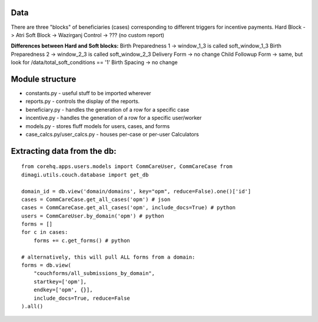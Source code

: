 Data
-----
There are three "blocks" of beneficiaries (cases) corresponding to different triggers for incentive payments.
Hard Block -> Atri
Soft Block -> Wazirganj
Control -> ???  (no custom report)

**Differences between Hard and Soft blocks:**
Birth Preparedness 1 -> window_1_3 is called soft_window_1_3
Birth Preparedness 2 -> window_2_3 is called soft_window_2_3
Delivery Form -> no change
Child Followup Form -> same, but look for /data/total_soft_conditions == '1'
Birth Spacing -> no change


Module structure
----------------

-  constants.py - useful stuff to be imported wherever
-  reports.py - controls the display of the reports.
-  beneficiary.py - handles the generation of a row for a specific case
-  incentive.py - handles the generation of a row for a specific
   user/worker
-  models.py - stores fluff models for users, cases, and forms
-  case\_calcs.py/user\_calcs.py - houses per-case or per-user
   Calculators

Extracting data from the db:
----------------------------

::

    from corehq.apps.users.models import CommCareUser, CommCareCase from
    dimagi.utils.couch.database import get_db

    domain_id = db.view('domain/domains', key="opm", reduce=False).one()['id']
    cases = CommCareCase.get_all_cases('opm') # json
    cases = CommCareCase.get_all_cases('opm', include_docs=True) # python
    users = CommCareUser.by_domain('opm') # python
    forms = []
    for c in cases:
        forms += c.get_forms() # python

    # alternatively, this will pull ALL forms from a domain:
    forms = db.view(
        "couchforms/all_submissions_by_domain",
        startkey=['opm'],
        endkey=['opm', {}],
        include_docs=True, reduce=False
    ).all()
